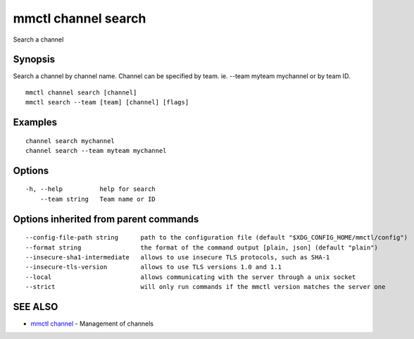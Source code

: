 .. _mmctl_channel_search:

mmctl channel search
--------------------

Search a channel

Synopsis
~~~~~~~~


Search a channel by channel name.
Channel can be specified by team. ie. --team myteam mychannel or by team ID.

::

  mmctl channel search [channel]
  mmctl search --team [team] [channel] [flags]

Examples
~~~~~~~~

::

    channel search mychannel
    channel search --team myteam mychannel

Options
~~~~~~~

::

  -h, --help          help for search
      --team string   Team name or ID

Options inherited from parent commands
~~~~~~~~~~~~~~~~~~~~~~~~~~~~~~~~~~~~~~

::

      --config-file-path string      path to the configuration file (default "$XDG_CONFIG_HOME/mmctl/config")
      --format string                the format of the command output [plain, json] (default "plain")
      --insecure-sha1-intermediate   allows to use insecure TLS protocols, such as SHA-1
      --insecure-tls-version         allows to use TLS versions 1.0 and 1.1
      --local                        allows communicating with the server through a unix socket
      --strict                       will only run commands if the mmctl version matches the server one

SEE ALSO
~~~~~~~~

* `mmctl channel <mmctl_channel.rst>`_ 	 - Management of channels

